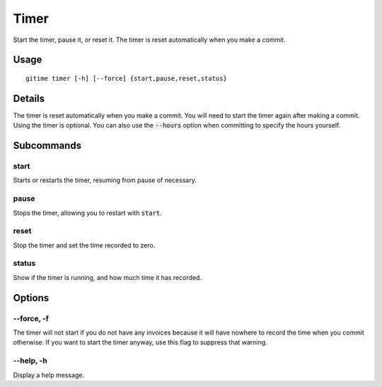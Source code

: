 .. timer:

Timer
=====

Start the timer, pause it, or reset it. The timer is reset automatically when you make a commit.

Usage
-----

::

	gitime timer [-h] [--force] {start,pause,reset,status}

Details
-------

The timer is reset automatically when you make a commit. You will need to start the timer again after making a commit. Using the timer is optional. You can also use the :code:`--hours` option when committing to specify the hours yourself.

Subcommands
-----------

start
*****

Starts or restarts the timer, resuming from pause of necessary.

pause
*****

Stops the timer, allowing you to restart with :code:`start`.

reset
*****

Stop the timer and set the time recorded to zero.

status
******

Show if the timer is running, and how much time it has recorded.

Options
-------

--force, -f
***********

The timer will not start if you do not have any invoices because it will have nowhere to record the time when you commit otherwise. If you want to start the timer anyway, use this flag to suppress that warning.

--help, -h
**********

Display a help message.